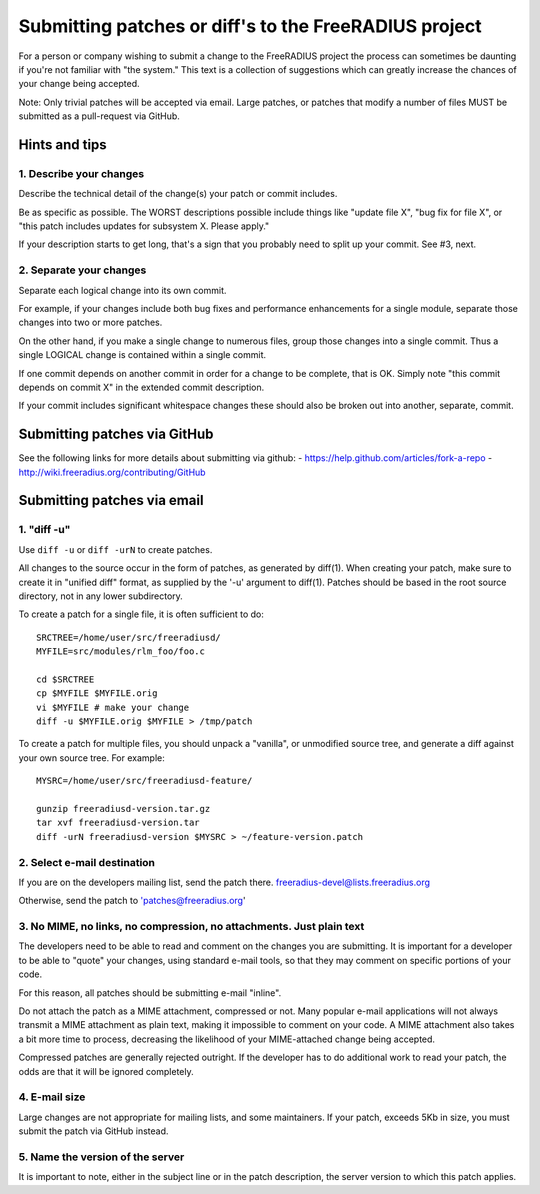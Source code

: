 Submitting patches or diff's to the FreeRADIUS project
======================================================

For a person or company wishing to submit a change to the FreeRADIUS project the process can sometimes be daunting if 
you're not familiar with "the system." This text is a collection of suggestions which can greatly increase the chances 
of your change being accepted.

Note: Only trivial patches will be accepted via email. Large patches, or patches that modify a number of files MUST be
submitted as a pull-request via GitHub.

Hints and tips
--------------

1. Describe your changes
~~~~~~~~~~~~~~~~~~~~~~~~

Describe the technical detail of the change(s) your patch or commit includes.

Be as specific as possible. The WORST descriptions possible include things like "update file X", "bug fix for file X",
or "this patch includes updates for subsystem X. Please apply."

If your description starts to get long, that's a sign that you probably need to split up your commit. See #3, next.

2. Separate your changes
~~~~~~~~~~~~~~~~~~~~~~~~

Separate each logical change into its own commit.

For example, if your changes include both bug fixes and performance enhancements for a single module, separate those
changes into two or more patches.

On the other hand, if you make a single change to numerous files, group those changes into a single commit. 
Thus a single LOGICAL change is contained within a single commit.

If one commit depends on another commit in order for a change to be complete, that is OK. Simply note "this commit
depends on commit X" in the extended commit description.

If your commit includes significant whitespace changes these should also be broken out into another, separate, commit.

Submitting patches via GitHub
-----------------------------

See the following links for more details about submitting via github:
- https://help.github.com/articles/fork-a-repo
- http://wiki.freeradius.org/contributing/GitHub

Submitting patches via email
----------------------------

1. "diff -u"
~~~~~~~~~~~~
Use ``diff -u`` or ``diff -urN`` to create patches.

All changes to the source occur in the form of patches, as generated by diff(1).  When creating your patch, make sure to
create it in "unified diff" format, as supplied by the '-u' argument to diff(1). Patches should be based in the root 
source directory, not in any lower subdirectory.

To create a patch for a single file, it is often sufficient to do::

   SRCTREE=/home/user/src/freeradiusd/
   MYFILE=src/modules/rlm_foo/foo.c

   cd $SRCTREE
   cp $MYFILE $MYFILE.orig
   vi $MYFILE # make your change
   diff -u $MYFILE.orig $MYFILE > /tmp/patch

To create a patch for multiple files, you should unpack a "vanilla", or unmodified source tree, and generate a diff
against your own source tree. For example::

   MYSRC=/home/user/src/freeradiusd-feature/

   gunzip freeradiusd-version.tar.gz
   tar xvf freeradiusd-version.tar
   diff -urN freeradiusd-version $MYSRC > ~/feature-version.patch


2. Select e-mail destination
~~~~~~~~~~~~~~~~~~~~~~~~~~~~

If you are on the developers mailing list, send the patch there. freeradius-devel@lists.freeradius.org

Otherwise, send the patch to 'patches@freeradius.org'

3. No MIME, no links, no compression, no attachments. Just plain text
~~~~~~~~~~~~~~~~~~~~~~~~~~~~~~~~~~~~~~~~~~~~~~~~~~~~~~~~~~~~~~~~~~~~~

The developers need to be able to read and comment on the changes you are submitting. It is important for a developer 
to be able to "quote" your changes, using standard e-mail tools, so that they may comment on specific portions of your 
code.

For this reason, all patches should be submitting e-mail "inline".

Do not attach the patch as a MIME attachment, compressed or not. Many popular e-mail applications will not always 
transmit a MIME attachment as plain text, making it impossible to comment on your code. A MIME attachment also takes 
a bit more time to process, decreasing the likelihood of your MIME-attached change being accepted.

Compressed patches are generally rejected outright.  If the developer has to do additional work to read your patch, 
the odds are that it will be ignored completely.

4. E-mail size
~~~~~~~~~~~~~~

Large changes are not appropriate for mailing lists, and some maintainers. If your patch, exceeds 5Kb in size, you
must submit the patch via GitHub instead.

5. Name the version of the server
~~~~~~~~~~~~~~~~~~~~~~~~~~~~~~~~~

It is important to note, either in the subject line or in the patch description, the server version to which this patch
applies.
